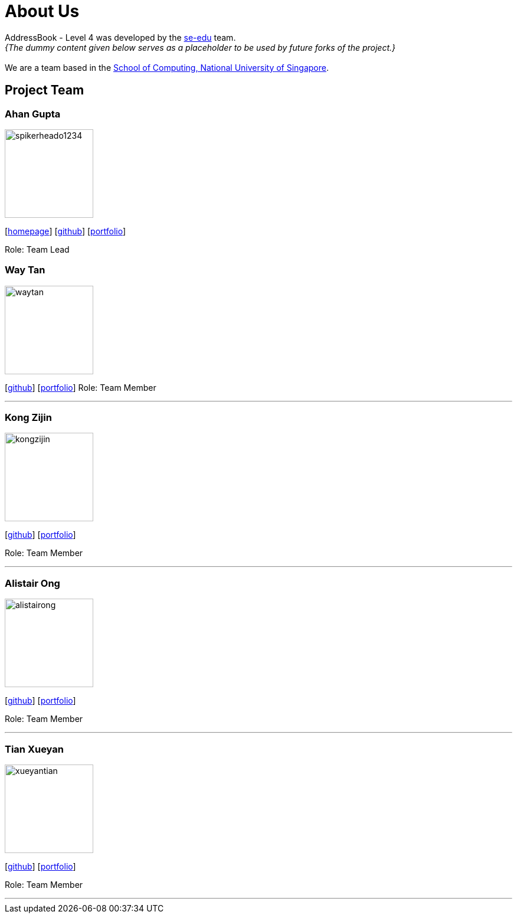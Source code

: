 = About Us
:site-section: AboutUs
:relfileprefix: team/
:imagesDir: images
:stylesDir: stylesheets

AddressBook - Level 4 was developed by the https://se-edu.github.io/docs/Team.html[se-edu] team. +
_{The dummy content given below serves as a placeholder to be used by future forks of the project.}_ +
{empty} +
We are a team based in the http://www.comp.nus.edu.sg[School of Computing, National University of Singapore].

== Project Team

=== Ahan Gupta
image::spikerheado1234.png[width="150", align="left"]
{empty}[http://www.ahangupta.com[homepage]] [https://github.com/spikerheado1234[github]] [<<spikerheado1234#, portfolio>>]

Role: Team Lead


=== Way Tan
image::waytan.png[width="150", align="left"]
{empty}[http://github.com/waytan[github]] [<<waytan#, portfolio>>]
Role: Team Member

'''

=== Kong Zijin
image::kongzijin.png[width="150", align="left"]
{empty}[http://github.com/KongZijin[github]] [<<KongZijin#, portfolio>>]

Role: Team Member

'''

=== Alistair Ong
image::alistairong.png[width="150", align="left"]
{empty}[http://github.com/alistairong[github]] [<<alistairong#, portfolio>>]

Role: Team Member

'''

=== Tian Xueyan
image::xueyantian.png[width="150", align="left"]
{empty}[http://github.com/xueyantian[github]] [<<xueyantian#, portfolio>>]

Role: Team Member

'''
